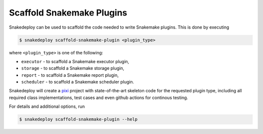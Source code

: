 .. _scaffold_snakemake_plugins:

==========================
Scaffold Snakemake Plugins
==========================

Snakedeploy can be used to scaffold the code needed to write Snakemake plugins.
This is done by executing

.. code:: console

    $ snakedeploy scaffold-snakemake-plugin <plugin_type>

where ``<plugin_type>`` is one of the following:

* ``executor`` - to scaffold a Snakemake executor plugin,
* ``storage`` - to scaffold a Snakemake storage plugin,
* ``report`` - to scaffold a Snakemake report plugin,
* ``scheduler`` - to scaffold a Snakemake scheduler plugin.

Snakedeploy will create a `pixi <https://pixi.sh>`__ project with state-of-the-art skeleton code for the requested plugin type, including all required class implementations, test cases and even github actions for continous testing.

For details and additional options, run

.. code:: console

    $ snakedeploy scaffold-snakemake-plugin --help